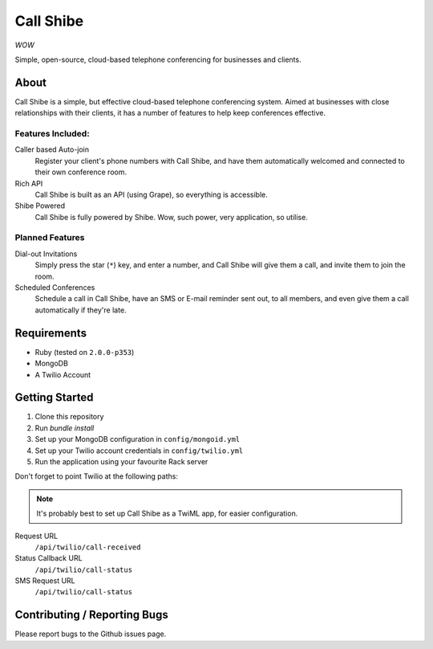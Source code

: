 ==========
Call Shibe
==========

*WOW*

Simple, open-source, cloud-based telephone conferencing for businesses and clients.

-----
About
-----

Call Shibe is a simple, but effective cloud-based telephone conferencing system.
Aimed at businesses with close relationships with their clients, it has a number of features to help keep conferences effective.

Features Included:
^^^^^^^^^^^^^^^^^^

Caller based Auto-join
    Register your client's phone numbers with Call Shibe,
    and have them automatically welcomed and connected to their own conference room.

Rich API
    Call Shibe is built as an API (using Grape), so everything is accessible.

Shibe Powered
    Call Shibe is fully powered by Shibe. Wow, such power, very application, so utilise.


Planned Features
^^^^^^^^^^^^^^^^

Dial-out Invitations
    Simply press the star (``*``) key, and enter a number, and Call Shibe will
    give them a call, and invite them to join the room.

Scheduled Conferences
    Schedule a call in Call Shibe, have an SMS or E-mail reminder sent out,
    to all members, and even give them a call automatically if they're late.

-----------------
 Requirements
-----------------

* Ruby (tested on ``2.0.0-p353``)
* MongoDB
* A Twilio Account

-----------------
 Getting Started
-----------------

#. Clone this repository
#. Run `bundle install`
#. Set up your MongoDB configuration in ``config/mongoid.yml``
#. Set up your Twilio  account credentials in ``config/twilio.yml``
#. Run the application using your favourite Rack server

Don't forget to point Twilio at the following paths:

.. note::
   It's probably best to set up Call Shibe as a TwiML app, for easier configuration.

Request URL
    ``/api/twilio/call-received``

Status Callback URL
    ``/api/twilio/call-status``

SMS Request URL
    ``/api/twilio/call-status``


-------------------------------
 Contributing / Reporting Bugs
-------------------------------

Please report bugs to the Github issues page.
